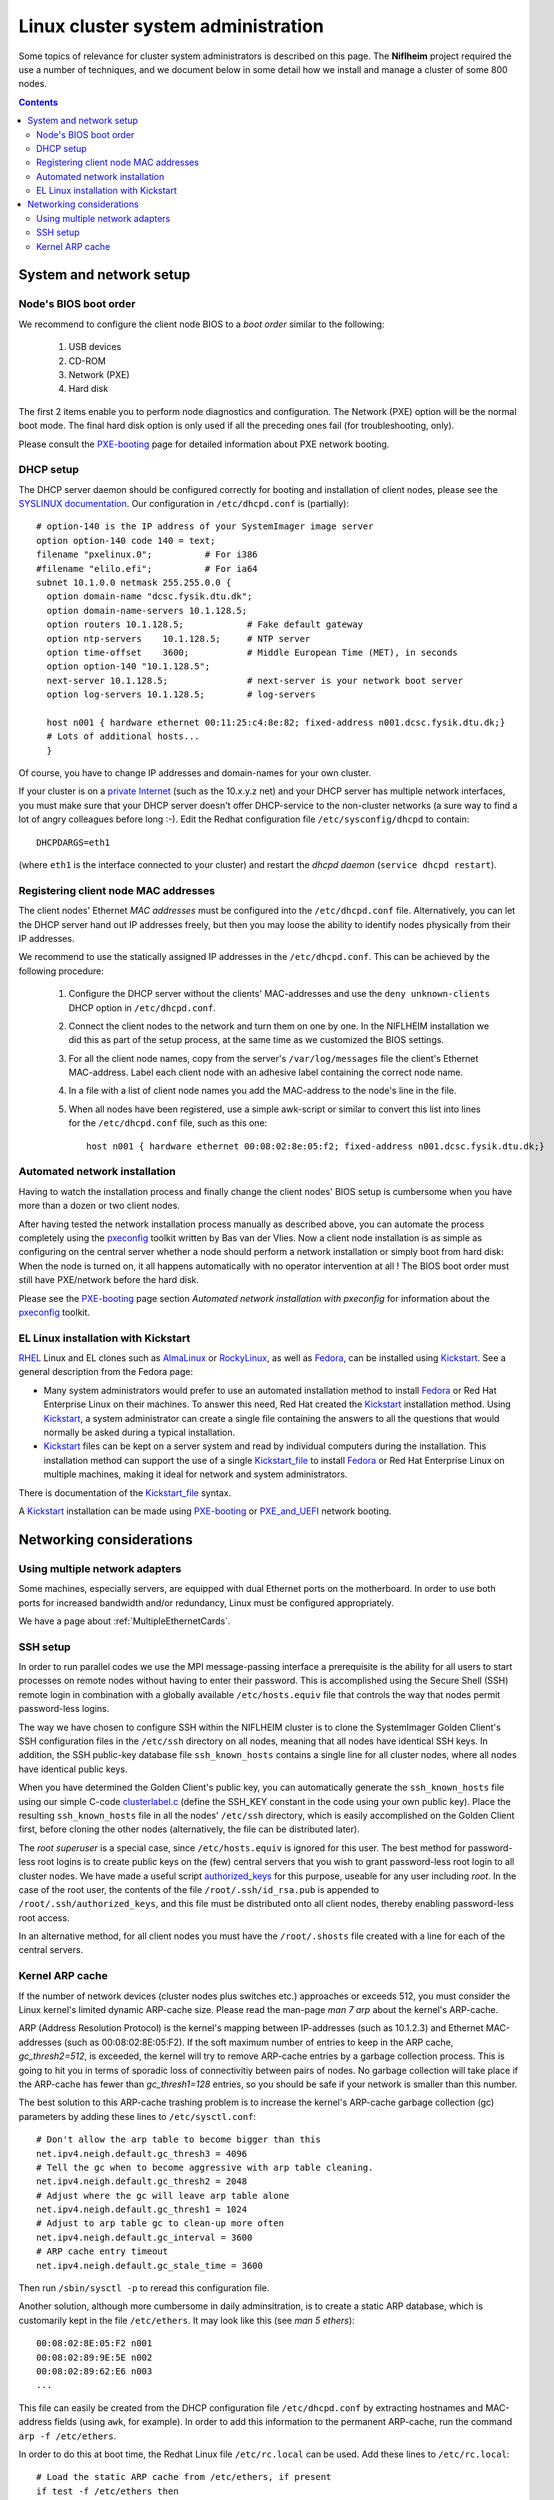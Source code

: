 .. _System_administration:

===================================
Linux cluster system administration
===================================

Some topics of relevance for cluster system administrators is described on this page.
The **Niflheim** project required the use a number of techniques, and we document below
in some detail how we install and manage a cluster of some 800 nodes.

.. Contents::

System and network setup
========================

Node's BIOS boot order
----------------------

We recommend to configure the client node BIOS to a *boot order* similar to the following:

  1. USB devices
  2. CD-ROM
  3. Network (PXE)
  4. Hard disk

The first 2 items enable you to perform node diagnostics and configuration.
The Network (PXE) option will be the normal boot mode.
The final hard disk option is only used if all the preceding ones fail (for troubleshooting, only).

Please consult the PXE-booting_ page for detailed information about PXE network booting.

DHCP setup
----------

The DHCP server daemon should be configured correctly for booting and installation of client nodes, 
please see the `SYSLINUX documentation <http://syslinux.zytor.com/pxe.php#dhcp>`_. 
Our configuration in ``/etc/dhcpd.conf`` is (partially)::

  # option-140 is the IP address of your SystemImager image server
  option option-140 code 140 = text;
  filename "pxelinux.0";          # For i386
  #filename "elilo.efi";          # For ia64
  subnet 10.1.0.0 netmask 255.255.0.0 {
    option domain-name "dcsc.fysik.dtu.dk";
    option domain-name-servers 10.1.128.5;
    option routers 10.1.128.5;            # Fake default gateway
    option ntp-servers    10.1.128.5;     # NTP server
    option time-offset    3600;           # Middle European Time (MET), in seconds
    option option-140 "10.1.128.5";
    next-server 10.1.128.5;               # next-server is your network boot server
    option log-servers 10.1.128.5;        # log-servers

    host n001 { hardware ethernet 00:11:25:c4:8e:82; fixed-address n001.dcsc.fysik.dtu.dk;}
    # Lots of additional hosts...
    }

Of course, you have to change IP addresses and domain-names for your own cluster. 

If your cluster is on a `private Internet <http://en.wikipedia.org/wiki/Private_network>`_ 
(such as the 10.x.y.z net) and your DHCP server has multiple network interfaces, 
you must make sure that your DHCP server doesn't offer DHCP-service to the non-cluster networks (a sure way to find a lot of angry colleagues before long :-). 
Edit the Redhat configuration file ``/etc/sysconfig/dhcpd`` to contain::

   DHCPDARGS=eth1 

(where ``eth1`` is the interface connected to your cluster) and restart the *dhcpd daemon* (``service dhcpd restart``).

Registering client node MAC addresses
-------------------------------------

The client nodes' Ethernet *MAC addresses* must be configured into the ``/etc/dhcpd.conf`` file. 
Alternatively, you can let the DHCP server hand out IP addresses freely, 
but then you may loose the ability to identify nodes physically from their IP addresses. 

We recommend to use the statically assigned IP addresses in the ``/etc/dhcpd.conf``. 
This can be achieved by the following procedure:

   1. Configure the DHCP server without the clients' MAC-addresses and use the ``deny unknown-clients``
      DHCP option in ``/etc/dhcpd.conf``.
   2. Connect the client nodes to the network and turn them on one by one.
      In the NIFLHEIM installation we did this as part of the setup process, at the same time as we customized the BIOS settings.
   3. For all the client node names, copy from the server's ``/var/log/messages`` file the client's Ethernet MAC-address.
      Label each client node with an adhesive label containing the correct node name.
   4. In a file with a list of client node names you add the MAC-address to the node's line in the file.
   5. When all nodes have been registered, use a simple awk-script or similar to convert this list into lines for
      the ``/etc/dhcpd.conf`` file, such as this one::

        host n001 { hardware ethernet 00:08:02:8e:05:f2; fixed-address n001.dcsc.fysik.dtu.dk;}


Automated network installation
------------------------------

Having to watch the installation process and finally change the client nodes' BIOS setup is cumbersome 
when you have more than a dozen or two client nodes. 

After having tested the network installation process manually as described above, 
you can automate the process completely using the pxeconfig_ toolkit written by Bas van der Vlies. 
Now a client node installation is as simple as configuring on the central server whether a node should perform a network installation or simply boot from hard disk: 
When the node is turned on, it all happens automatically with no operator intervention at all ! 
The BIOS boot order must still have PXE/network before the hard disk.

Please see the PXE-booting_ page section *Automated network installation with pxeconfig* for information about the pxeconfig_ toolkit.

.. _pxeconfig: https://gitlab.com/surfsara/pxeconfig

EL Linux installation with Kickstart
----------------------------------------

RHEL_ Linux and EL clones such as AlmaLinux_ or RockyLinux_, as well as Fedora_, can be installed using Kickstart_.
See a general description from the Fedora page:

* Many system administrators would prefer to use an automated installation method to install Fedora_ or Red Hat Enterprise Linux on their machines.
  To answer this need, Red Hat created the Kickstart_ installation method.
  Using Kickstart_, a system administrator can create a single file containing the answers to all the questions that would normally be asked during a typical installation.

* Kickstart_ files can be kept on a server system and read by individual computers during the installation.
  This installation method can support the use of a single Kickstart_file_ to install Fedora_ or Red Hat Enterprise Linux on multiple machines,
  making it ideal for network and system administrators.

There is documentation of the Kickstart_file_ syntax.

A Kickstart_ installation can be made using PXE-booting_ or PXE_and_UEFI_ network booting.

.. _Kickstart: https://pykickstart.readthedocs.io/en/latest/kickstart-docs.html#chapter-1-introduction
.. _Kickstart_file: https://anaconda-installer.readthedocs.io/en/latest/kickstart.html
.. _RHEL: https://en.wikipedia.org/wiki/Red_Hat_Enterprise_Linux
.. _AlmaLinux: https://almalinux.org/
.. _RockyLinux: https://www.rockylinux.org
.. _Fedora: https://fedoraproject.org/
.. _PXE-booting: https://wiki.fysik.dtu.dk/ITwiki/PXE-booting
.. _PXE_and_UEFI: https://wiki.fysik.dtu.dk/ITwiki/PXE_and_UEFI

Networking considerations
=========================

Using multiple network adapters
-------------------------------

Some machines, especially servers, are equipped with dual Ethernet ports on the motherboard. 
In order to use both ports for increased bandwidth and/or redundancy, Linux must be configured appropriately.

We have a page about :ref:`MultipleEthernetCards`.

SSH setup
---------

In order to run parallel codes we use the MPI message-passing interface 
a prerequisite is the ability for all users to start processes on remote nodes without having to enter their password. 
This is accomplished using the Secure Shell (SSH) remote login in combination with a globally available ``/etc/hosts.equiv`` 
file that controls the way that nodes permit password-less logins.

The way we have chosen to configure SSH within the NIFLHEIM cluster is to clone the SystemImager Golden Client's 
SSH configuration files in the ``/etc/ssh`` directory on all nodes, meaning that all nodes have identical SSH keys. 
In addition, the SSH public-key database file ``ssh_known_hosts`` contains a single line for all cluster nodes, 
where all nodes have identical public keys. 

When you have determined the Golden Client's public key, 
you can automatically generate the ``ssh_known_hosts`` file using our simple C-code clusterlabel.c__
(define the SSH_KEY constant in the code using your own public key). 
Place the resulting ``ssh_known_hosts`` file in all the nodes' ``/etc/ssh`` directory, 
which is easily accomplished on the Golden Client first, 
before cloning the other nodes (alternatively, the file can be distributed later).

__ attachment:attachments/clusterlabel.c

The *root superuser* is a special case, since ``/etc/hosts.equiv`` is ignored for this user.
The best method for password-less root logins is to create public keys on the
(few) central servers that you wish to grant password-less root login to all cluster nodes.
We have made a useful script `authorized_keys <ftp://ftp.fysik.dtu.dk/pub/SystemImager/authorized_keys>`_
for this purpose, useable for any user including *root*.
In the case of the root user, 
the contents of the file ``/root/.ssh/id_rsa.pub`` is appended to ``/root/.ssh/authorized_keys``,
and this file must be distributed onto all client nodes, thereby enabling password-less root access.

In an alternative method, 
for all client nodes you must have the ``/root/.shosts`` file created with a line 
for each of the central servers.

Kernel ARP cache
----------------

If the number of network devices (cluster nodes plus switches etc.) approaches or exceeds 512, 
you must consider the Linux kernel's limited dynamic ARP-cache size. 
Please read the man-page *man 7 arp* about the kernel's ARP-cache.

ARP (Address Resolution Protocol) is the kernel's mapping between IP-addresses (such as 10.1.2.3) and Ethernet MAC-addresses 
(such as 00:08:02:8E:05:F2). 
If the soft maximum number of entries to keep in the ARP cache, *gc_thresh2=512*, is exceeded, 
the kernel will try to remove ARP-cache entries by a garbage collection process. 
This is going to hit you in terms of sporadic loss of connectivitiy between pairs of nodes. 
No garbage collection will take place if the ARP-cache has fewer than *gc_thresh1=128* entries, 
so you should be safe if your network is smaller than this number.

The best solution to this ARP-cache trashing problem is to increase the kernel's ARP-cache garbage collection (gc) 
parameters by adding these lines to ``/etc/sysctl.conf``::

  # Don't allow the arp table to become bigger than this
  net.ipv4.neigh.default.gc_thresh3 = 4096
  # Tell the gc when to become aggressive with arp table cleaning.
  net.ipv4.neigh.default.gc_thresh2 = 2048
  # Adjust where the gc will leave arp table alone
  net.ipv4.neigh.default.gc_thresh1 = 1024
  # Adjust to arp table gc to clean-up more often
  net.ipv4.neigh.default.gc_interval = 3600
  # ARP cache entry timeout
  net.ipv4.neigh.default.gc_stale_time = 3600

Then run ``/sbin/sysctl -p`` to reread this configuration file.

Another solution, although more cumbersome in daily adminsitration, 
is to create a static ARP database, which is customarily kept in the file ``/etc/ethers``. 
It may look like this (see *man 5 ethers*)::

  00:08:02:8E:05:F2 n001
  00:08:02:89:9E:5E n002
  00:08:02:89:62:E6 n003
  ...

This file can easily be created from the DHCP configuration file ``/etc/dhcpd.conf``
by extracting hostnames and MAC-address fields (using ``awk``, for example). 
In order to add this information to the permanent ARP-cache, run the command ``arp -f /etc/ethers``.

In order to do this at boot time, the Redhat Linux file ``/etc/rc.local`` can be used. 
Add these lines to ``/etc/rc.local``::

  # Load the static ARP cache from /etc/ethers, if present
  if test -f /etc/ethers then
    /sbin/arp -f /etc/ethers
  fi 

This configuration should be performed on all nodes and servers in the cluster, 
as well as any other network device that can be be configured in this way.

It doesn't hurt to use this configuration also on clusters with 128-512 network devices, 
since the dynamic ARP-cache will then have less work to do. 
However, you must maintain a consistent ``/etc/ethers`` as compared to the nodes defined in ``/etc/dhcpd.conf``, 
and you must run the arp command every time the ``/etc/ethers`` file is modified
(for example, when a node's network card is replaced).
